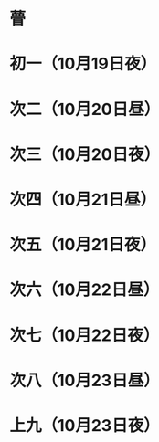 * 瞢
* 初一（10月19日夜）
* 次二（10月20日昼）
* 次三（10月20日夜）
* 次四（10月21日昼）
* 次五（10月21日夜）
* 次六（10月22日昼）
* 次七（10月22日夜）
* 次八（10月23日昼）
* 上九（10月23日夜）
